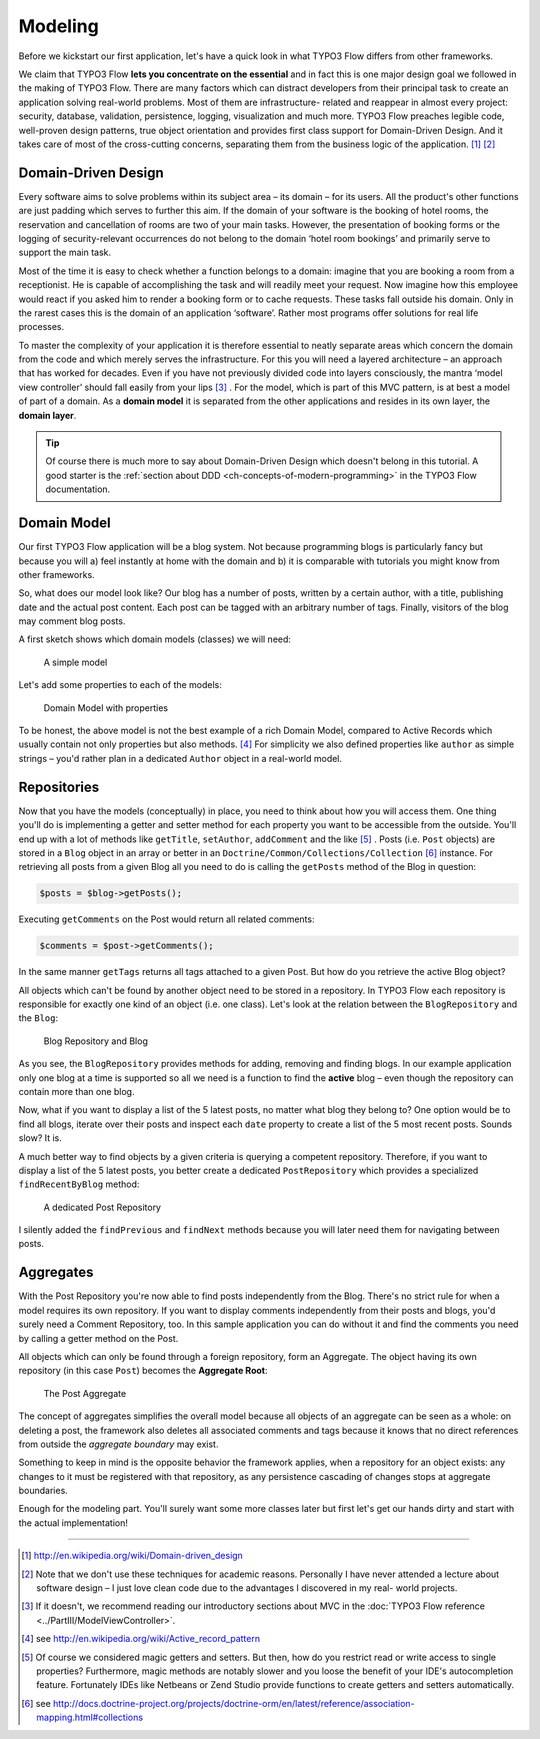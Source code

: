 ========
Modeling
========

.. sectionauthor:: Robert Lemke <robert@typo3.org>

Before we kickstart our first application, let's have a quick look in what
TYPO3 Flow differs from other frameworks.

We claim that TYPO3 Flow **lets you concentrate on the essential** and in fact this
is one major design goal we followed in the making of TYPO3 Flow. There are many
factors which can distract developers from their principal task to create an
application solving real-world problems. Most of them are infrastructure-
related and reappear in almost every project: security, database, validation,
persistence, logging, visualization and much more. TYPO3 Flow preaches legible code,
well-proven design patterns, true object orientation and provides first class
support for Domain-Driven Design. And it takes care of most of the cross-cutting
concerns, separating them from the business logic of the application. [#]_ [#]_

Domain-Driven Design
====================

Every software aims to solve problems within its subject area – its domain –
for its users. All the product's other functions are just padding which serves
to further this aim. If the domain of your software is the booking of hotel
rooms, the reservation and cancellation of rooms are two of your main tasks.
However, the presentation of booking forms or the logging of security-relevant
occurrences do not belong to the domain ‘hotel room bookings’ and primarily
serve to support the main task.

Most of the time it is easy to check whether a function belongs to a domain:
imagine that you are booking a room from a receptionist. He is capable of
accomplishing the task and will readily meet your request. Now imagine how this
employee would react if you asked him to render a booking form or to cache
requests. These tasks fall outside his domain. Only in the rarest cases this is
the domain of an application ‘software’. Rather most programs offer solutions
for real life processes.

To master the complexity of your application it is therefore essential to
neatly separate areas which concern the domain from the code and which merely
serves the infrastructure. For this you will need a layered architecture – an
approach that has worked for decades. Even if you have not previously divided
code into layers consciously, the mantra ‘model view controller’ should fall
easily from your lips [#]_ . For the model, which is part of this MVC pattern,
is at best a model of part of a domain. As a **domain model** it is separated
from the other applications and resides in its own layer, the **domain layer**.

.. tip::
	Of course there is much more to say about Domain-Driven Design which
	doesn't belong in this tutorial. A good starter is the :ref:`section about DDD <ch-concepts-of-modern-programming>`
	in the TYPO3 Flow documentation.

Domain Model
============

Our first TYPO3 Flow application will be a blog system. Not because programming
blogs is particularly fancy but because you will
a) feel instantly at home with the domain and
b) it is comparable with tutorials you might know from other frameworks.

So, what does our model look like? Our blog has a number of posts, written by a
certain author, with a title, publishing date and the actual post content. Each
post can be tagged with an arbitrary number of tags. Finally, visitors of the
blog may comment blog posts.

A first sketch shows which domain models (classes) we will need:

.. figure:: Images/DomainModel-1.png
	:alt: A simple model
	:class: screenshot-detail

	A simple model

Let's add some properties to each of the models:

.. figure:: Images/DomainModel-2.png
	:alt: Domain Mode with properties
	:class: screenshot-detail

	Domain Model with properties


To be honest, the above model is not the best example of a rich Domain Model,
compared to Active Records which usually contain not only properties but also
methods. [#]_ For simplicity we also defined properties like ``author`` as simple
strings – you'd rather plan in a dedicated ``Author`` object in a real-world model.

Repositories
============

Now that you have the models (conceptually) in place, you need to think about
how you will access them. One thing you'll do is implementing a getter and
setter method for each property you want to be accessible from the outside.
You'll end up with a lot of methods like ``getTitle``, ``setAuthor``,
``addComment`` and the like [#]_ . Posts (i.e. ``Post`` objects) are stored in
a ``Blog`` object in an array or better in an
``Doctrine/Common/Collections/Collection`` [#]_ instance. For retrieving all posts
from a given Blog all you need to do is calling the ``getPosts`` method of the
Blog in question:

.. code-block:: php

	$posts = $blog->getPosts();

Executing ``getComments`` on the Post would return all related comments:

.. code-block:: php

	$comments = $post->getComments();

In the same manner ``getTags`` returns all tags attached to a given Post. But
how do you retrieve the active Blog object?

All objects which can't be found by another object need to be stored in a
repository. In TYPO3 Flow each repository is responsible for exactly one kind of an
object (i.e. one class). Let's look at the relation between the ``BlogRepository``
and the ``Blog``:

.. figure:: Images/DomainModel-3.png
	:alt: Blog Repository and Blog
	:class: screenshot-detail

	Blog Repository and Blog


As you see, the ``BlogRepository`` provides methods for adding, removing and
finding blogs. In our example application only one blog at a time is supported
so all we need is a function to find the **active** blog – even though the
repository can contain more than one blog.

Now, what if you want to display a list of the 5 latest posts, no matter what
blog they belong to? One option would be to find all blogs, iterate over their
posts and inspect each ``date`` property to create a list of the 5 most recent
posts. Sounds slow? It is.

A much better way to find objects by a given criteria is querying a competent
repository. Therefore, if you want to display a list of the 5 latest posts, you
better create a dedicated ``PostRepository`` which provides a specialized
``findRecentByBlog`` method:

.. figure:: Images/DomainModel-4.png
	:alt: A dedicated Post Repository
	:class: screenshot-detail

	A dedicated Post Repository

I silently added the ``findPrevious`` and ``findNext`` methods because you will
later need them for navigating between posts.

Aggregates
==========

With the Post Repository you're now able to find posts independently from the
Blog. There's no strict rule for when a model requires its own repository. If
you want to display comments independently from their posts and blogs, you'd
surely need a Comment Repository, too. In this sample application you can do
without it and find the comments you need by calling a getter method on
the Post.

All objects which can only be found through a foreign repository, form an
Aggregate. The object having its own repository (in this case ``Post``) becomes
the **Aggregate Root**:

.. figure:: Images/DomainModel-5.png
	:alt: The Post Aggregate
	:class: screenshot-detail

	The Post Aggregate

The concept of aggregates simplifies the overall model because all objects of
an aggregate can be seen as a whole: on deleting a post, the framework also
deletes all associated comments and tags because it knows that no direct
references from outside the *aggregate boundary* may exist.

Something to keep in mind is the opposite behavior the framework applies, when
a repository for an object exists: any changes to it must be registered with that
repository, as any persistence cascading of changes stops at aggregate boundaries.

Enough for the modeling part. You'll surely want some more classes later but
first let's get our hands dirty and start with the actual implementation!

-----

.. [#] 	http://en.wikipedia.org/wiki/Domain-driven_design
.. [#] 	Note that we don't use these techniques for academic reasons.
		Personally I have never attended a lecture about software design – I
		just love clean code due to the advantages I discovered in my real-
		world projects.
.. [#]	If it doesn't, we recommend reading our introductory sections about MVC
		in the :doc:`TYPO3 Flow reference <../PartIII/ModelViewController>`.
.. [#]	see http://en.wikipedia.org/wiki/Active_record_pattern
.. [#]	Of course we considered magic getters and setters. But then, how do you
		restrict read or write access to single properties?
		Furthermore, magic methods are notably slower and you loose the benefit
		of your IDE's autocompletion feature. Fortunately IDEs like Netbeans or
		Zend Studio provide functions to create getters and
		setters automatically.
.. [#]	see http://docs.doctrine-project.org/projects/doctrine-orm/en/latest/reference/association-mapping.html#collections
